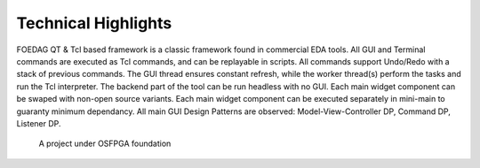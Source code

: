 Technical Highlights
--------------------

FOEDAG QT & Tcl based framework is a classic framework found in commercial EDA tools.
All GUI and Terminal commands are executed as Tcl commands, and can be replayable in scripts.
All commands support Undo/Redo with a stack of previous commands.
The GUI thread ensures constant refresh, while the worker thread(s) perform the tasks and run the Tcl interpreter.
The backend part of the tool can be run headless with no GUI.
Each main widget component can be swaped with non-open source variants.
Each main widget component can be executed separately in mini-main to guaranty minimum dependancy.
All main GUI Design Patterns are observed: Model-View-Controller DP, Command DP, Listener DP.


.. _fig_foedag_gui_arch:

.. figure:: ./figures/gui_top_architecture.png
  :scale: 50%
  :alt: OSFPGA

  A project under OSFPGA foundation

